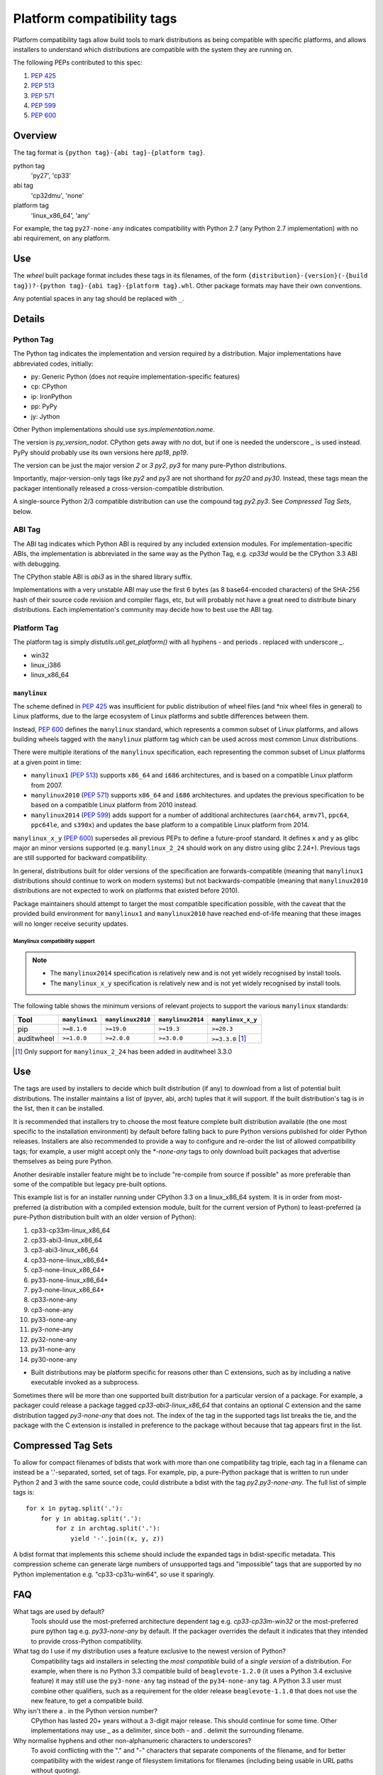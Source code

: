 
.. _platform-compatibility-tags:

===========================
Platform compatibility tags
===========================

Platform compatibility tags allow build tools to mark distributions as being
compatible with specific platforms, and allows installers to understand which
distributions are compatible with the system they are running on.

The following PEPs contributed to this spec:

1. :pep:`425`
2. :pep:`513`
3. :pep:`571`
4. :pep:`599`
5. :pep:`600`

Overview
========

The tag format is ``{python tag}-{abi tag}-{platform tag}``.

python tag
    'py27', 'cp33'
abi tag
    'cp32dmu', 'none'
platform tag
    'linux_x86_64', 'any'

For example, the tag ``py27-none-any`` indicates compatibility with Python 2.7
(any Python 2.7 implementation) with no abi requirement, on any platform.

Use
===

The `wheel` built package format includes these tags in its filenames,
of the form ``{distribution}-{version}(-{build tag})?-{python tag}-{abi
tag}-{platform tag}.whl``.  Other package formats may have their own
conventions.

Any potential spaces in any tag should be replaced with ``_``.

Details
=======

Python Tag
----------

The Python tag indicates the implementation and version required by
a distribution.  Major implementations have abbreviated codes, initially:

* py: Generic Python (does not require implementation-specific features)
* cp: CPython
* ip: IronPython
* pp: PyPy
* jy: Jython

Other Python implementations should use `sys.implementation.name`.

The version is `py_version_nodot`.  CPython gets away with no dot,
but if one is needed the underscore `_` is used instead.  PyPy should
probably use its own versions here `pp18`, `pp19`.

The version can be just the major version `2` or `3` `py2`, `py3` for
many pure-Python distributions.

Importantly, major-version-only tags like `py2` and `py3` are not
shorthand for `py20` and `py30`.  Instead, these tags mean the packager
intentionally released a cross-version-compatible distribution.

A single-source Python 2/3 compatible distribution can use the compound
tag `py2.py3`.  See `Compressed Tag Sets`, below.

ABI Tag
-------

The ABI tag indicates which Python ABI is required by any included
extension modules.  For implementation-specific ABIs, the implementation
is abbreviated in the same way as the Python Tag, e.g. `cp33d` would be
the CPython 3.3 ABI with debugging.

The CPython stable ABI is `abi3` as in the shared library suffix.

Implementations with a very unstable ABI may use the first 6 bytes (as
8 base64-encoded characters) of the SHA-256 hash of their source code
revision and compiler flags, etc, but will probably not have a great need
to distribute binary distributions. Each implementation's community may
decide how to best use the ABI tag.

Platform Tag
------------

The platform tag is simply `distutils.util.get_platform()` with all
hyphens `-` and periods `.` replaced with underscore `_`.

* win32
* linux_i386
* linux_x86_64


-------------
``manylinux``
-------------
.. _manylinux:

The scheme defined in :pep:`425` was insufficient for public distribution of
wheel files (and \*nix wheel files in general) to Linux platforms, due to the
large ecosystem of Linux platforms and subtle differences between them.

Instead, :pep:`600` defines the ``manylinux`` standard, which represents a
common subset of Linux platforms, and allows building wheels tagged with the
``manylinux`` platform tag which can be used across most common Linux
distributions.

There were multiple iterations of the ``manylinux`` specification, each
representing the common subset of Linux platforms at a given point in time:

* ``manylinux1`` (:pep:`513`) supports ``x86_64`` and ``i686``
  architectures, and is based on a compatible Linux platform from 2007.
* ``manylinux2010`` (:pep:`571`) supports ``x86_64`` and ``i686``
  architectures. and updates the previous specification to be based on a
  compatible Linux platform from 2010 instead.
* ``manylinux2014`` (:pep:`599`) adds support for a number of
  additional architectures (``aarch64``, ``armv7l``, ``ppc64``, ``ppc64le``,
  and ``s390x``) and updates the base platform to a compatible Linux platform
  from 2014.

``manylinux_x_y`` (:pep:`600`) supersedes all previous PEPs to define a
future-proof standard. It defines ``x`` and ``y`` as glibc major an minor
versions supported (e.g. ``manylinux_2_24`` should work on any distro using
glibc 2.24+). Previous tags are still supported for backward compatibility.

In general, distributions built for older versions of the specification are
forwards-compatible (meaning that ``manylinux1`` distributions should continue
to work on modern systems) but not backwards-compatible (meaning that
``manylinux2010`` distributions are not expected to work on platforms that
existed before 2010).

Package maintainers should attempt to target the most compatible specification
possible, with the caveat that the provided build environment for
``manylinux1`` and ``manylinux2010`` have reached end-of-life meaning that
these images will no longer receive security updates.

Manylinux compatibility support
~~~~~~~~~~~~~~~~~~~~~~~~~~~~~~~

.. Note::
  * The ``manylinux2014`` specification is relatively new and is not yet widely
    recognised by install tools.
  * The ``manylinux_x_y`` specification is relatively new and is not yet widely
    recognised by install tools.

The following table shows the minimum versions of relevant projects to support
the various ``manylinux`` standards:

==========  ==============  =================  =================  =================
Tool        ``manylinux1``  ``manylinux2010``  ``manylinux2014``  ``manylinux_x_y``
==========  ==============  =================  =================  =================
pip         ``>=8.1.0``     ``>=19.0``         ``>=19.3``         ``>=20.3``
auditwheel  ``>=1.0.0``     ``>=2.0.0``        ``>=3.0.0``        ``>=3.3.0`` [#]_
==========  ==============  =================  =================  =================

.. [#] Only support for ``manylinux_2_24`` has been added in auditwheel 3.3.0

Use
===

The tags are used by installers to decide which built distribution
(if any) to download from a list of potential built distributions.
The installer maintains a list of (pyver, abi, arch) tuples that it
will support.  If the built distribution's tag is `in` the list, then
it can be installed.

It is recommended that installers try to choose the most feature complete
built distribution available (the one most specific to the installation
environment) by default before falling back to pure Python versions
published for older Python releases. Installers are also recommended to
provide a way to configure and re-order the list of allowed compatibility
tags; for example, a user might accept only the `*-none-any` tags to only
download built packages that advertise themselves as being pure Python.

Another desirable installer feature might be to include "re-compile from
source if possible" as more preferable than some of the compatible but
legacy pre-built options.

This example list is for an installer running under CPython 3.3 on a
linux_x86_64 system. It is in order from most-preferred (a distribution
with a compiled extension module, built for the current version of
Python) to least-preferred (a pure-Python distribution built with an
older version of Python):

1.  cp33-cp33m-linux_x86_64
2.  cp33-abi3-linux_x86_64
3.  cp3-abi3-linux_x86_64
4.  cp33-none-linux_x86_64*
5.  cp3-none-linux_x86_64*
6.  py33-none-linux_x86_64*
7.  py3-none-linux_x86_64*
8.  cp33-none-any
9.  cp3-none-any
10.  py33-none-any
11.  py3-none-any
12.  py32-none-any
13.  py31-none-any
14.  py30-none-any

* Built distributions may be platform specific for reasons other than C
  extensions, such as by including a native executable invoked as
  a subprocess.

Sometimes there will be more than one supported built distribution for a
particular version of a package.  For example, a packager could release
a package tagged `cp33-abi3-linux_x86_64` that contains an optional C
extension and the same distribution tagged `py3-none-any` that does not.
The index of the tag in the supported tags list breaks the tie, and the
package with the C extension is installed in preference to the package
without because that tag appears first in the list.

Compressed Tag Sets
===================

To allow for compact filenames of bdists that work with more than
one compatibility tag triple, each tag in a filename can instead be a
'.'-separated, sorted, set of tags.  For example, pip, a pure-Python
package that is written to run under Python 2 and 3 with the same source
code, could distribute a bdist with the tag `py2.py3-none-any`.
The full list of simple tags is::

    for x in pytag.split('.'):
        for y in abitag.split('.'):
            for z in archtag.split('.'):
                yield '-'.join((x, y, z))

A bdist format that implements this scheme should include the expanded
tags in bdist-specific metadata.  This compression scheme can generate
large numbers of unsupported tags and "impossible" tags that are supported
by no Python implementation e.g. "cp33-cp31u-win64", so use it sparingly.

FAQ
===

What tags are used by default?
    Tools should use the most-preferred architecture dependent tag
    e.g. `cp33-cp33m-win32` or the most-preferred pure python tag
    e.g. `py33-none-any` by default.  If the packager overrides the
    default it indicates that they intended to provide cross-Python
    compatibility.

What tag do I use if my distribution uses a feature exclusive to the newest version of Python?
    Compatibility tags aid installers in selecting the *most compatible*
    build of a *single version* of a distribution. For example, when
    there is no Python 3.3 compatible build of ``beaglevote-1.2.0``
    (it uses a Python 3.4 exclusive feature) it may still use the
    ``py3-none-any`` tag instead of the ``py34-none-any`` tag. A Python
    3.3 user must combine other qualifiers, such as a requirement for the
    older release ``beaglevote-1.1.0`` that does not use the new feature,
    to get a compatible build.

Why isn't there a `.` in the Python version number?
    CPython has lasted 20+ years without a 3-digit major release. This
    should continue for some time.  Other implementations may use _ as
    a delimiter, since both - and . delimit the surrounding filename.

Why normalise hyphens and other non-alphanumeric characters to underscores?
    To avoid conflicting with the "." and "-" characters that separate
    components of the filename, and for better compatibility with the
    widest range of filesystem limitations for filenames (including
    being usable in URL paths without quoting).

Why not use special character <X> rather than "." or "-"?
    Either because that character is inconvenient or potentially confusing
    in some contexts (for example, "+" must be quoted in URLs, "~" is
    used to denote the user's home directory in POSIX), or because the
    advantages weren't sufficiently compelling to justify changing the
    existing reference implementation for the wheel format defined in PEP
    427 (for example, using "," rather than "." to separate components
    in a compressed tag).

Who will maintain the registry of abbreviated implementations?
    New two-letter abbreviations can be requested on the python-dev
    mailing list.  As a rule of thumb, abbreviations are reserved for
    the current 4 most prominent implementations.

Does the compatibility tag go into METADATA or PKG-INFO?
    No.  The compatibility tag is part of the built distribution's
    metadata.  METADATA / PKG-INFO should be valid for an entire
    distribution, not a single build of that distribution.

Why didn't you mention my favorite Python implementation?
    The abbreviated tags facilitate sharing compiled Python code in a
    public index.  Your Python implementation can use this specification
    too, but with longer tags.
    Recall that all "pure Python" built distributions just use 'py'.

Why is the ABI tag (the second tag) sometimes "none" in the reference implementation?
    Since Python 2 does not have an easy way to get to the SOABI
    (the concept comes from newer versions of Python 3) the reference
    implementation at the time of writing guesses "none".  Ideally it
    would detect "py27(d|m|u)" analogous to newer versions of Python,
    but in the meantime "none" is a good enough way to say "don't know".
